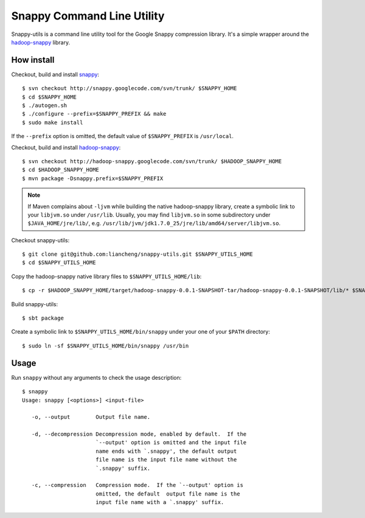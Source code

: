 Snappy Command Line Utility
===========================

Snappy-utils is a command line utility tool for the Google Snappy compression library.  It's a simple wrapper around the hadoop-snappy_ library.

__ https://code.google.com/p/hadoop-snappy/

How install
-----------

Checkout, build and install snappy_::

    $ svn checkout http://snappy.googlecode.com/svn/trunk/ $SNAPPY_HOME
    $ cd $SNAPPY_HOME
    $ ./autogen.sh
    $ ./configure --prefix=$SNAPPY_PREFIX && make
    $ sudo make install

If the ``--prefix`` option is omitted, the default value of ``$SNAPPY_PREFIX`` is ``/usr/local``.

Checkout, build and install hadoop-snappy_::

    $ svn checkout http://hadoop-snappy.googlecode.com/svn/trunk/ $HADOOP_SNAPPY_HOME
    $ cd $HADOOP_SNAPPY_HOME
    $ mvn package -Dsnappy.prefix=$SNAPPY_PREFIX

.. note:: If Maven complains about ``-ljvm`` while building the native hadoop-snappy library, create a symbolic link to your ``libjvm.so`` under ``/usr/lib``.  Usually, you may find ``libjvm.so`` in some subdirectory under ``$JAVA_HOME/jre/lib/``, e.g. ``/usr/lib/jvm/jdk1.7.0_25/jre/lib/amd64/server/libjvm.so``.

Checkout snappy-utils::

    $ git clone git@github.com:liancheng/snappy-utils.git $SNAPPY_UTILS_HOME
    $ cd $SNAPPY_UTILS_HOME

Copy the hadoop-snappy native library files to ``$SNAPPY_UTILS_HOME/lib``::

    $ cp -r $HADOOP_SNAPPY_HOME/target/hadoop-snappy-0.0.1-SNAPSHOT-tar/hadoop-snappy-0.0.1-SNAPSHOT/lib/* $SNAPPY_UTILS_HOME/lib

Build snappy-utils::

    $ sbt package

Create a symbolic link to ``$SNAPPY_UTILS_HOME/bin/snappy`` under your one of your ``$PATH`` directory::

    $ sudo ln -sf $SNAPPY_UTILS_HOME/bin/snappy /usr/bin

Usage
-----

Run ``snappy`` without any arguments to check the usage description::

    $ snappy
    Usage: snappy [<options>] <input-file>

       -o, --output        Output file name.

       -d, --decompression Decompression mode, enabled by default.  If the
                           `--output' option is omitted and the input file
                           name ends with `.snappy', the default output
                           file name is the input file name without the
                           `.snappy' suffix.

       -c, --compression   Compression mode.  If the `--output' option is
                           omitted, the default  output file name is the
                           input file name with a `.snappy' suffix.

.. _snappy: https://code.google.com/p/hadoop-snappy/
.. _hadoop-snappy: http://code.google.com/p/snappy/
